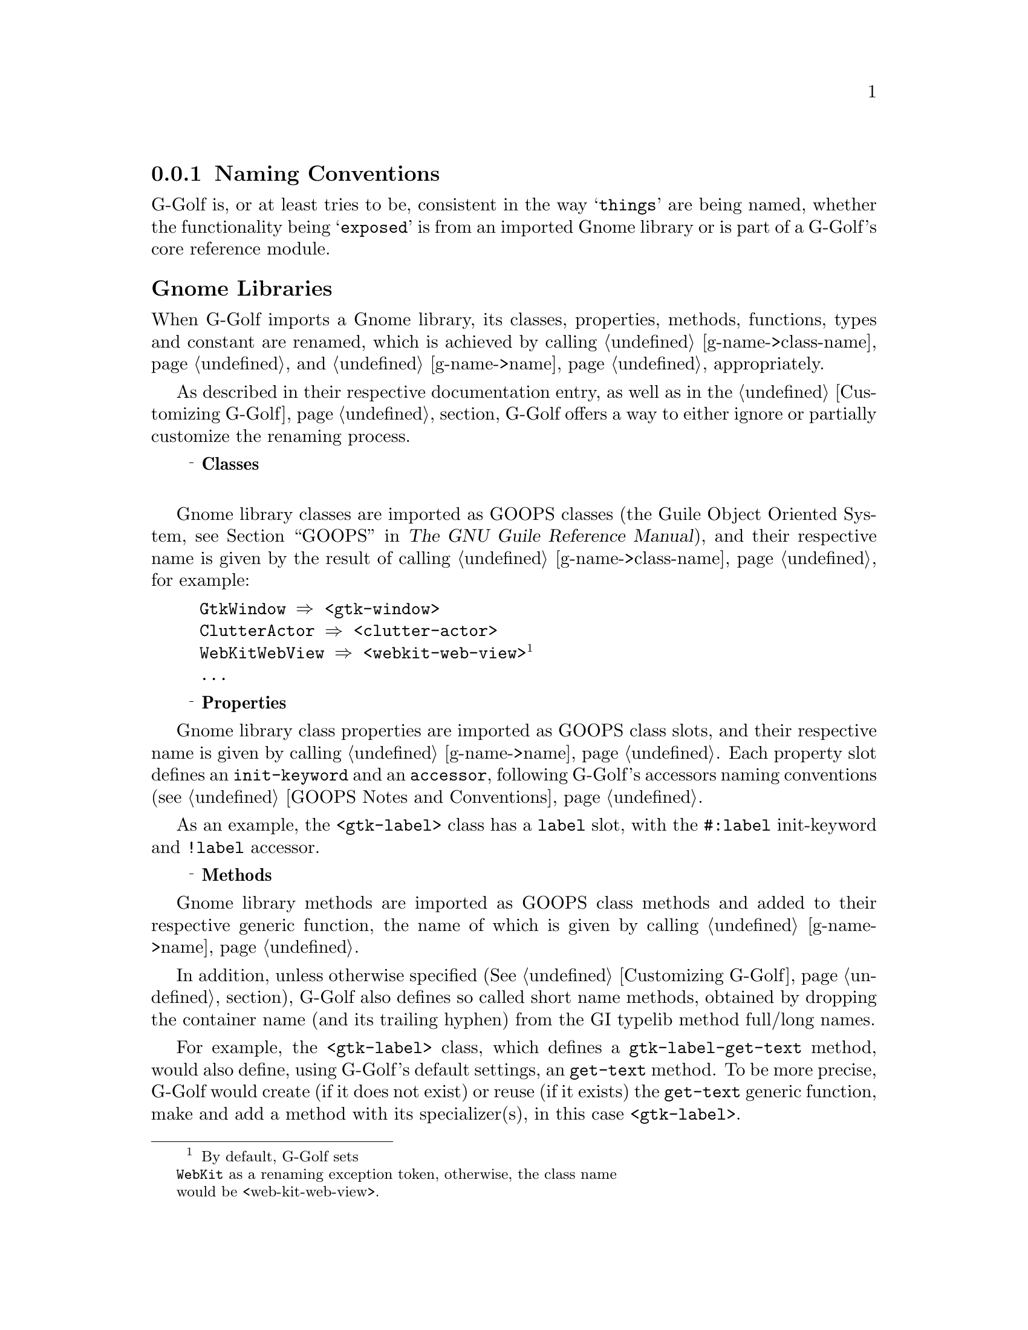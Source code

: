 @c -*-texinfo-*-

@c This is part of the GNU G-Golf Reference Manual.
@c Copyright (C) 2016 - 2020 Free Software Foundation, Inc.
@c See the file g-golf.texi for copying conditions.


@node Naming Conventions
@subsection Naming Conventions


G-Golf is, or at least tries to be, consistent in the way @samp{things}
are being named, whether the functionality being @samp{exposed} is from
an imported Gnome library or is part of a G-Golf's core reference
module.


@subheading Gnome Libraries

When G-Golf imports a Gnome library, its classes, properties, methods,
functions, types and constant are renamed, which is achieved by calling
@ref{g-name->class-name} and @ref{g-name->name} appropriately.

As described in their respective documentation entry, as well as in the
@ref{Customizing G-Golf} section, G-Golf offers a way to either ignore
or partially customize the renaming process.

@c playing ... attempt to 'replace' @U{10a52}, which only works for
@c x/html, pdf. @ @ @sup{_} @strong{...} seems the best, for now.

@c @ @ @U{10a52} @strong{Classes} @*
@c @ @ o @strong{Classes} @*
@c @ @ @textdegree{} @strong{Classes} @*
@c @ @ - @strong{Classes} @*
@c @ @ @sup{o} @strong{Classes} @*
@c @ @ @sup{o} @strong{Classes} @sup{o} @*
@c @ @ @bullet{} @strong{Classes} @*
@ @ @sup{_} @strong{Classes} @*


Gnome library classes are imported as GOOPS classes (the Guile Object
Oriented System, @pxref{GOOPS,,, guile, The GNU Guile Reference
Manual}), and their respective name is given by the result of calling
@ref{g-name->class-name}, for example:

@lisp
GtkWindow @result{} <gtk-window>
ClutterActor @result{} <clutter-actor>
WebKitWebView @result{} <webkit-web-view>@footnote{By default, G-Golf sets
@code{WebKit} as a renaming exception token, otherwise, the class name
would be <web-kit-web-view>.}
@dots{}
@end lisp


@ @ @sup{_} @strong{Properties}

Gnome library class properties are imported as GOOPS class slots, and
their respective name is given by calling @ref{g-name->name}. Each
property slot defines an @code{init-keyword} and an @code{accessor},
following G-Golf's accessors naming conventions (see @ref{GOOPS Notes
and Conventions}.

As an example, the @code{<gtk-label>} class has a @code{label} slot,
with the @code{#:label} init-keyword and @code{!label} accessor.


@ @ @sup{_} @strong{Methods}

Gnome library methods are imported as GOOPS class methods and added to
their respective generic function, the name of which is given by calling
@ref{g-name->name}.

In addition, unless otherwise specified (@xref{Customizing G-Golf}
section), G-Golf also defines so called short name methods, obtained by
dropping the container name (and its trailing hyphen) from the GI
typelib method full/long names.

For example, the @code{<gtk-label>} class, which defines a
@code{gtk-label-get-text} method, would also define, using G-Golf's
default settings, an @code{get-text} method. To be more precise, G-Golf
would create (if it does not exist) or reuse (if it exists) the
@code{get-text} generic function, make and add a method with its
specializer(s), in this case @code{<gtk-label>}.


@ @ @sup{_} @strong{Functions}

Gnome library functions are imported as procedures, renamed by calling
@ref{g-name->name}. For example:

@lisp
gtk_window_new @result{} gtk-window-new
clutter_actor_new @result{} clutter-actor-new
@dots{}
@end lisp


@ @ @sup{_} @strong{Enums, Flags and Boxed types}

Gnome library enums, flags and boxed types are renamed by calling
@ref{g-name->name} (and cached, @xref{G-Golf Cache - Accessing}
section).

Enum and flag type members are renamed by calling @ref{g-name->name}. To
illustrate, here is an example:

@lisp
,use (g-golf)

(gi-import-by-name "Gtk" "WindowPosition")
@result{} $2 = #<<gi-enum> 5618c7a18090>

(describe $2)
@print{} #<<gi-enum> 5618c7a18090> is an instance of class <gi-enum>
@print{} Slots are:
@print{}      enum-set = ((none . 0) (center . 1) (mouse . 2) (center-always . 3) (center-on-parent . 4))
@print{}      g-type = 94664428197600
@print{}      g-name = "GtkWindowPosition"
@print{}      name = gtk-window-position
@end lisp



@subheading G-Golf Core Reference


@ @ @sup{_} @strong{Procedures}

G-Golf procedure names that bind a Glib, GObject, Gdk or GObject GObject
Introspection function always use the @samp{original} name, except that
@code{_} are replaced by @code{-}. For example:

@example
g_main_loop_new
@result{} @ref{g-main-loop-new}

g_irepository_get_loaded_namespaces
@result{} @ref{g-irepository-get-loaded-namespaces}
@end example

G-Golf also comes with its own set of procedures, syntax and variables,
aimed at not just reading a typelib, but making its functionality
available from @uref{@value{UGUILE}, Guile}.  Naming those, whenever
possible, is done following the @samp{traditional way} scheme name its
procedures, syntax and variables. For example:

@itemize
@item
procedure names that start with @code{call-with-input-},
@code{call-with-output-} followed by a Glib, GObject. Gdk or GI type,
such as:

@example
@ref{call-with-input-typelib}
@end example

@item
syntax names that start as @code{with-} followed by a Glib, GObject, Gdk
or GI type, such as:

@example
@ref{with-gerror}
@end example
@end itemize

When an @samp{obvious} name can't be find @samp{on its own}, or to avoid
possible conflict outside G-Golf@footnote{As an example, it would not be
a good idea to use (the name) @code{import} for the G-Golf procedure
that reads and build the interface for a @code{GIR} library, since it is
an R6RS reserved word.}, then the name starts using the @code{gi-}
prefix, and equally for variables, using @code{%gi-}.


@ @ @sup{_} @strong{Types and Values}

G-Golf variables that bind Glib, GObject, Gdk and GI types and values
use the same convention as for procedures, except that they always start
with @code{%} and their original type names are transformed by the same
rules that those applied when calling @ref{g-studly-caps-expand}.

For example, from the @code{GIBaseInfo} section:

@example
GIInfoType
@result{} @ref{%gi-info-type}
@end example
